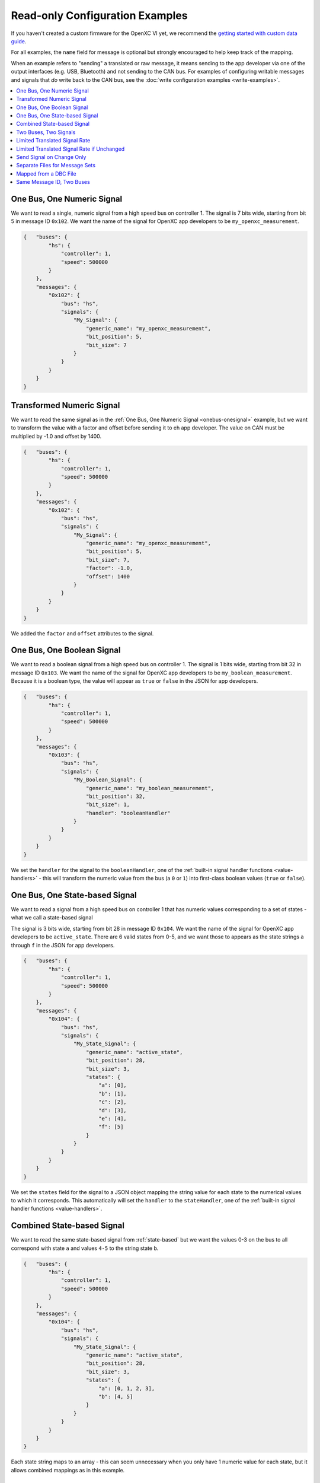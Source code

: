 ================================
Read-only Configuration Examples
================================

If you haven't created a custom firmware for the OpenXC VI yet, we recommend the
`getting started with custom data guide
<http://openxcplatform.com/firmware/custom-data-example.html>`_.

For all examples, the ``name`` field for message is optional but strongly
encouraged to help keep track of the mapping.

When an example refers to "sending" a translated or raw message, it means
sending to the app developer via one of the output interfaces (e.g. USB,
Bluetooth) and not sending to the CAN bus. For examples of configuring writable
messages and signals that *do* write back to the CAN bus, see the :doc:`write
configuration examples <write-examples>`.

.. contents::
    :local:
    :depth: 1

.. _onebus-onesignal:

One Bus, One Numeric Signal
==============================

We want to read a single, numeric signal from a high speed bus on controller 1.
The signal is 7 bits wide, starting from bit 5 in message ID ``0x102``. We want
the name of the signal for OpenXC app developers to be
``my_openxc_measurement``.

.. code-block:: javascript

   {   "buses": {
           "hs": {
               "controller": 1,
               "speed": 500000
           }
       },
       "messages": {
           "0x102": {
               "bus": "hs",
               "signals": {
                   "My_Signal": {
                       "generic_name": "my_openxc_measurement",
                       "bit_position": 5,
                       "bit_size": 7
                   }
               }
           }
       }
   }

.. _basic-transformed:

Transformed Numeric Signal
==========================

We want to read the same signal as in the :ref:`One Bus, One Numeric Signal
<onebus-onesignal>` example, but we want to transform the value with a factor
and offset before sending it to eh app developer. The value on CAN must be
multiplied by -1.0 and offset by 1400.


.. code-block:: javascript

   {   "buses": {
           "hs": {
               "controller": 1,
               "speed": 500000
           }
       },
       "messages": {
           "0x102": {
               "bus": "hs",
               "signals": {
                   "My_Signal": {
                       "generic_name": "my_openxc_measurement",
                       "bit_position": 5,
                       "bit_size": 7,
                       "factor": -1.0,
                       "offset": 1400
                   }
               }
           }
       }
   }

We added the ``factor`` and ``offset`` attributes to the signal.

One Bus, One Boolean Signal
===========================

We want to read a boolean signal from a high speed bus on controller 1.
The signal is 1 bits wide, starting from bit 32 in message ID ``0x103``. We want
the name of the signal for OpenXC app developers to be
``my_boolean_measurement``. Because it is a boolean type, the value will appear
as ``true`` or ``false`` in the JSON for app developers.

.. code-block:: javascript

   {   "buses": {
           "hs": {
               "controller": 1,
               "speed": 500000
           }
       },
       "messages": {
           "0x103": {
               "bus": "hs",
               "signals": {
                   "My_Boolean_Signal": {
                       "generic_name": "my_boolean_measurement",
                       "bit_position": 32,
                       "bit_size": 1,
                       "handler": "booleanHandler"
                   }
               }
           }
       }
   }

We set the ``handler`` for the signal to the ``booleanHandler``, one of the
:ref:`built-in signal handler functions <value-handlers>` - this will transform
the numeric value from the bus (a ``0`` or ``1``) into first-class boolean
values (``true`` or ``false``).

.. _state-based:

One Bus, One State-based Signal
===============================

We want to read a signal from a high speed bus on controller 1 that has numeric
values corresponding to a set of states - what we call a state-based signal

The signal is 3 bits wide, starting from bit 28 in message ID ``0x104``. We want
the name of the signal for OpenXC app developers to be
``active_state``. There are 6 valid states from 0-5, and we want those to
appears as the state strings ``a`` through ``f`` in the JSON for app developers.

.. code-block:: javascript

   {   "buses": {
           "hs": {
               "controller": 1,
               "speed": 500000
           }
       },
       "messages": {
           "0x104": {
               "bus": "hs",
               "signals": {
                   "My_State_Signal": {
                       "generic_name": "active_state",
                       "bit_position": 28,
                       "bit_size": 3,
                       "states": {
                           "a": [0],
                           "b": [1],
                           "c": [2],
                           "d": [3],
                           "e": [4],
                           "f": [5]
                       }
                   }
               }
           }
       }
   }

We set the ``states`` field for the signal to a JSON object mapping the string
value for each state to the numerical values to which it corresponds. This
automatically will set the ``handler`` to the ``stateHandler``, one of the
:ref:`built-in signal handler functions <value-handlers>`.

Combined State-based Signal
===========================

We want to read the same state-based signal from :ref:`state-based` but we want
the values 0-3 on the bus to all correspond with state ``a`` and values ``4-5``
to the string state ``b``.

.. code-block:: javascript

   {   "buses": {
           "hs": {
               "controller": 1,
               "speed": 500000
           }
       },
       "messages": {
           "0x104": {
               "bus": "hs",
               "signals": {
                   "My_State_Signal": {
                       "generic_name": "active_state",
                       "bit_position": 28,
                       "bit_size": 3,
                       "states": {
                           "a": [0, 1, 2, 3],
                           "b": [4, 5]
                       }
                   }
               }
           }
       }
   }

Each state string maps to an array - this can seem unnecessary when you only
have 1 numeric value for each state, but it allows combined mappings as in this
example.

.. _twobus:

Two Buses, Two Signals
======================

We want to read two numeric signals - one from a message on a high speed bus on
controller 1, and the other from a message on a medium speed bus on controller
2.

The signal on the high speed bus is 12 bits wide, starting from bit 11 in
message ID ``0x108``. We want the name of the signal for OpenXC app developers
to be ``my_first_measurement``.

The signal on the medium speed bus 14 bits wide, starting from bit 0 in message
ID ``0x90``. We want the name of the signal for OpenXC app developers to be
``my_second_measurement``.

.. code-block:: javascript

   {   "buses": {
           "hs": {
               "controller": 1,
               "speed": 500000
           },
           "ms": {
               "controller": 2,
               "speed": 125000
           }
       },
       "messages": {
           "0x108": {
               "bus": "hs",
               "signals": {
                   "My_Signal": {
                       "generic_name": "my_first_measurement",
                       "bit_position": 11,
                       "bit_size": 12
                   }
               }
           },
           "0x90": {
               "bus": "ms",
               "signals": {
                   "My_Other_Signal": {
                       "generic_name": "my_second_measurement",
                       "bit_position": 0,
                       "bit_size": 14
                   }
               }
           }
       }
   }

We added the second bus to the ``buses`` field and assigned it to controller 2.
We added the second message object and made sure to set its ``bus`` field to
``ms``.

.. _limited-translated:

Limited Translated Signal Rate
==============================

We want to read the same signal as in the :ref:`One Bus, One Numeric Signal
<onebus-onesignal>` example, but we want it to be sent at a maximum of 5Hz. We
want the firmware to pick out messages at a regular period, but we don't care
which data is dropped in order to stay under the maximum.

.. code-block:: javascript

   {   "buses": {
           "hs": {
               "controller": 1,
               "speed": 500000
           }
       },
       "messages": {
           "0x102": {
               "bus": "hs",
               "signals": {
                   "My_Signal": {
                       "generic_name": "my_openxc_measurement",
                       "bit_position": 5,
                       "bit_size": 7,
                       "max_frequency": 5
                   }
               }
           }
       }
   }

We set the ``max_frequency`` field of the signal to 5 (meaning 5Hz) - the
firmware will automatically handle skipping messages to stay below this limit.

.. _limited-translated-unchanged:

Limited Translated Signal Rate if Unchanged
===========================================

We want the same signal from :ref:`limited-translated` at a limited rate, but we
don't want to lose any information - if the value of the signal changes, we want
it to be sent regardless of the max frequency. Repeated, duplicate signal values
are fairly common in vehicles, where a signal is sent at a steady frequency
even if the value hasn't changed. For this example, we want to preserve all
information - if a signal changes, we want to make sure the data is sent.

.. code-block:: javascript

   {   "buses": {
           "hs": {
               "controller": 1,
               "speed": 500000
           }
       },
       "messages": {
           "0x102": {
               "bus": "hs",
               "signals": {
                   "My_Signal": {
                       "generic_name": "my_openxc_measurement",
                       "bit_position": 5,
                       "bit_size": 7,
                       "max_frequency": 5,
                       "force_send_changed": true
                   }
               }
           }
       }
   }

We added the ``force_send_changed`` field to the signal, which will make sure
the signal is sent immediately when the value changes. This rate limiting is
lossless.

.. _send-on-change:

Send Signal on Change Only
===========================

We want to limit the rate of a signal as in :ref:`limited-translated-unchanged`,
but we want to be more strict - the signal should only be translated and sent to
app developers if it actually changes.

.. code-block:: javascript

   {   "buses": {
           "hs": {
               "controller": 1,
               "speed": 500000
           }
       },
       "messages": {
           "0x102": {
               "bus": "hs",
               "signals": {
                   "My_Signal": {
                       "generic_name": "my_openxc_measurement",
                       "bit_position": 5,
                       "bit_size": 7,
                       "send_same": false
                   }
               }
           }
       }
   }

We accomplish this by setting the ``send_same`` field to false. This is most
appropriate for boolean and state-based signals where the transition is most
important. Considering that a host device may connect to the VI *after* the
message has been sent, using this field has the potential of making it difficult
to tell the current state of the vehicle on startup - you have to wait for a
state change before knowing any values. For that reason, we've moved away from
using this for most firmware (using a combination of a ``max_frequency`` of 1Hz
and ``force_send_changed == true``) but the option is still available.

.. _mapped:

Separate Files for Message Sets
===============================

Starting from the :ref:`twobus` example, we want to split up the configuration
into mutiple files because it's getting too big and hard to follow. This will
especially be true as we add more message and signals.

Starting from this complete configuration:

.. code-block:: javascript

   {   "buses": {
           "hs": {
               "controller": 1,
               "speed": 500000
           },
           "ms": {
               "controller": 2,
               "speed": 125000
           }
       },
       "messages": {
           "0x108": {
               "bus": "hs",
               "signals": {
                   "My_Signal": {
                       "generic_name": "my_first_measurement",
                       "bit_position": 11,
                       "bit_size": 12
                   }
               }
           },
           "0x90": {
               "bus": "ms",
               "signals": {
                   "My_Other_Signal": {
                       "generic_name": "my_second_measurement",
                       "bit_position": 0,
                       "bit_size": 14
                   }
               }
           }
       }
   }

we move the messages that we want to read from the ``hs`` bus to the file
``hs.json``:

.. code-block:: javascript

   {
       "messages": {
           "0x108": {
               "signals": {
                   "My_Signal": {
                       "generic_name": "my_first_measurement",
                       "bit_position": 11,
                       "bit_size": 12
                   }
               }
           }
       }
   }

and we move the messages that we want to read from the ``ms`` bus to the file
``ms.json``:

.. code-block:: javascript

   {
       "messages": {
           "0x90": {
               "signals": {
                   "My_Other_Signal": {
                       "generic_name": "my_second_measurement",
                       "bit_position": 0,
                       "bit_size": 14
                   }
               }
           }
       }
   }


Notice in both of these files, the messages no longer have the ``bus`` attribute
- we're instead going to specify that in the top level configuration:

.. code-block:: javascript

   {   "buses": {
           "hs": {
               "controller": 1,
               "speed": 500000
           },
           "ms": {
               "controller": 2,
               "speed": 125000
           }
       },
       "mappings": [
           {"mapping": "hs.json", "bus": "hs"},
           {"mapping": "ms.json", "bus": "ms"}
       ]
   }

The primary advantage of using separate files is readability, but it also makes
the message definitions more re-usable between vehicle platforms and buses. For
example, we could quickly parse all of the messages from the ``ms.json`` mapping
file from the ``hs`` bus instead of ``ms`` by flipping the ``bus`` attribute in
the top-level config file.

Mapped from a DBC File
=======================

If you use Vector DBC files to store your "gold standard" CAN signal
definitions, you can save some effort by exporting the DBC to an XML file and
merging it with your VI configuration file. You won't need to manually copy the
``bit_position``, ``bit_size``, ``factor`` and ``offset`` attributes.

If we are to implement :ref:`onebus-onesignal` manually, we would use this
configuration file:

.. code-block:: javascript

   {   "buses": {
           "hs": {
               "controller": 1,
               "speed": 500000
           }
       },
       "messages": {
           "0x102": {
               "bus": "hs",
               "signals": {
                   "My_Signal": {
                       "generic_name": "my_openxc_measurement",
                       "bit_position": 5,
                       "bit_size": 7,
                       "factor": -1.0,
                       "offset": 1400
                   }
               }
           }
       }
   }

If the message and signal is defined in a DBC file, we can save some effort.
Using a program like Vector CANdb++, export the DBC file to XML. Place the XML
file in the same directory as your JSON configuration file. We need to first
split up the configuration into a mapped messages file and a top-level config,
as in :ref:`mapped` example.

In our ``config.json``:

.. code-block:: javascript

   {   "buses": {
           "hs": {
               "controller": 1,
               "speed": 500000
           }
       },
       "mappings": [
            {"mapping": "hs.json", "bus": "hs"}
       ]
   }

and in ``hs.json``:

.. code-block:: javascript

   {
       "messages": {
           "0x102": {
               "signals": {
                   "My_Signal": {
                       "generic_name": "my_openxc_measurement",
                       "bit_position": 5,
                       "bit_size": 7,
                       "factor": -1.0,
                       "offset": 1400
                   }
               }
           }
       }
   }

Now that we have the DBC exported to an XML file (we'll assume it's named
``exported-hs.xml``), we can remove the ``bit_position``, ``bit_size``,
``factor`` and ``offset`` fields and let them be imported from the XML - the
only thing required is a ``generic_name``:

In our ``config.json``:

.. code-block:: javascript

   {   "buses": {
           "hs": {
               "controller": 1,
               "speed": 500000
           }
       },
       "mappings": [
            {"mapping": "hs.json", "bus": "hs",
               "database": "exported-hs.xml"}
       ]
   }

and in ``hs.json``:

.. code-block:: javascript

   {
       "messages": {
           "0x102": {
               "signals": {
                   "My_Signal": {
                       "generic_name": "my_openxc_measurement"
                   }
               }
           }
       }
   }

It's not huge savings for 1 signal, but once you get a dozen it can save a lot
of effort and opportunities for bugs.

Same Message ID, Two Buses
===============================

One shortcoming of a single configuration file is that you can't define a CAN
message with the same ID to exist on two different, buses. For example, this
isn't value JSON because the ``0x100`` key is repeated:

.. code-block:: javascript

   {
       "messages": {
           "0x100": {
               "bus": "hs"
            },
            "0x100": {
               "bus": "ms"
            }
       }
   }

Instead, you can use mappings files as in :ref:`mapped` and put the messages
for each bus in separate files. Here's the main configuration file:

.. code-block:: javascript

   {   "buses": {
           "hs": {
               "controller": 1,
               "speed": 500000
           },
           "ms": {
               "controller": 2,
               "speed": 125000
           }
       },
       "mappings": [
           {"mapping": "hs.json", "bus": "hs"},
           {"mapping": "ms.json", "bus": "ms"}
       ]
   }

and here's ``hs.json``:

.. code-block:: javascript

   {
       "messages": {
           "0x100": {
                "My_Signal": {
                    "generic_name": "my_first_measurement",
                    "bit_position": 3,
                    "bit_size": 7
                }
           }
       }
   }

and finally, ``ms.json``:

.. code-block:: javascript

   {
       "messages": {
           "0x100": {
               "signals": {
                   "My_Other_Signal": {
                       "generic_name": "my_second_measurement",
                       "bit_position": 0,
                       "bit_size": 14
                   }
               }
           }
       }
   }

The two different CAN messages with the same ID can co-exist in these separate
files, linked as mappings through the main config.
